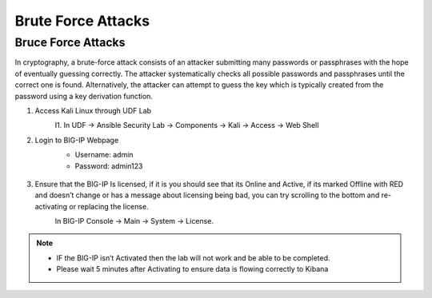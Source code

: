 Brute Force Attacks
===================

Bruce Force Attacks
*******************
In cryptography, a brute-force attack consists of an attacker submitting many passwords or passphrases with the hope of eventually guessing correctly. The attacker systematically checks all possible passwords and passphrases until the correct one is found. Alternatively, the attacker can attempt to guess the key which is typically created from the password using a key derivation function.

#. Access Kali Linux through UDF Lab
     I1.	In UDF -> Ansible Security Lab -> Components -> Kali -> Access -> Web Shell
       .. image:: ../images/Picture2.png
#. Login to BIG-IP Webpage
     -  Username: admin
     -  Password: admin123

       .. image:: ../images/Picture3.png
#. Ensure that the BIG-IP Is licensed, if it is you should see that its Online and Active, if its marked Offline with RED and doesn’t change or has a message about licensing being bad, you can try scrolling to the bottom and re-activating or replacing the license.  
     In BIG-IP Console -> Main -> System -> License.
       .. image:: ../images/Picture4.png

.. note:: 
   - IF the BIG-IP isn’t Activated then the lab will not work and be able to be completed.
   - Please wait 5 minutes after Activating to ensure data is flowing correctly to Kibana
